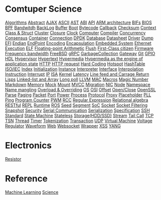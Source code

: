 * Comtuper Science
[[file:./algorithms.org][Algorithms]]
[[file:./abstract.org][Abstract]]
[[file:./ajax.org][AJAX]]
[[file:./ascii.org][ASCII]]
[[file:./ast.org][AST]]
[[file:./abi.org][ABI]]
[[file:./api.org][API]]
[[file:./arm-arch.org][ARM architecture]]
[[file:./bifs.org][BIFs]]
[[file:./bios.org][BIOS]]
[[file:./bpf.org][BPF]]
[[file:./bandwidth.org][Bandwitdh]]
[[file:./backlog.org][BackLog]]
[[file:./buffer.org][Buffer]]
[[file:./boot.org][Boot]]
[[file:./bytecode.org][Bytecode]]
[[file:./callback.org][Callback]]
[[file:./checksum.org][Checksum]]
[[file:./context.org][Context]]
[[file:./class-struct.org][Class & Struct]]
[[file:./cluster.org][Cluster]]
[[./closure.org][Closure]]
[[file:./clock.org][Clock]]
[[file:./computer.org][Computer]]
[[file:./compiler.org][Compiler]]
[[file:./concurrency.org][Concurrency]]
[[file:./consensus.org][Consensus]]
[[file:./container.org][Container]]
[[file:./conn.org][Connection]]
[[file:./dpdk.org][DPDK]]
[[file:./db.org][Database]]
[[file:./datasheet.org][Datasheet]]
[[file:./driver.org][Driver]]
[[file:./dump.org][Dump]]
[[file:./efi.org][EFI]]
[[file:./endian.org][Endian]]
[[file:./endpoint.org][EndPoint]]
[[file:encoding.org][Encoding]]
[[file:./encapsulation.org][Encapsulation]]
[[file:./embeddedsys.org][Embedded System]]
[[file:./ethernet.org][Ethernet]]
[[file:./execution.org][Execution]]
[[file:./elf.org][ELF]]
[[file:./floating-point-arith.org][Floating-point Arithmetic]]
[[file:./flush.org][Flush]]
[[file:./first-class-citizen.org][First-Class citizen]]
[[file:./firmware.org][Firmware]]
[[file:./frequency-bandwidth.org][Frequency bandwidth]]
[[file:./freebsd.org][FreeBSD]]
[[file:./gRPC.org][gRPC]]
[[file:./gc.org][GarbageCollection]]
[[file:./gateway.org][Gateway]]
[[file:./git.org][Git]]
[[file:./gpio.org][GPIO]]
[[file:./hdl.org][HDL]]
[[file:./hypervisor.org][Hypervisor]]
[[file:./hypertext.org][Hypertext]]
[[file:./hypermedia.org][Hypermedia]]
[[file:./hateoas.org][Hypermedia as the engine of application state]]
[[file:./http.org][HTTP]]
[[file:./httpreq.org][HTTP request]]
[[file:./hard-coding.org][Hard Coding]]
[[file:./hotspot.org][Hotspot]]
[[file:./hashtable.org][HashTable]]
[[file:./iso_iec.org][ISO/IEC]]
[[file:./idx.org][Index]]
[[file:./initialization.org][Initialization]]
[[file:./instance.org][Instance]]
[[file:./interpreter.org][Interpreter]]
[[file:./interface.org][Interface]]
[[file:./interpolation.org][Interpolation]]
[[file:./instruction.org][Instruction]]
[[file:./interrupt.org][Interrupt]]
[[file:./ip.org][IP]]
[[file:./isa.org][ISA]]
[[file:./kernel.org][Kernel]]
[[file:./latency.org][Latency]]
[[file:./LFCR.org][Line feed and Carrage Return]]
[[file:./lisps.org][Lisps]]
[[file:./linked-list_array.org][Linked-list and Array]]
[[file:./long_poll.org][Long poll]]
[[file:./llvm.org][LLVM]]
[[file:./mac.org][MAC]]
[[./macros.org][Macros]]
[[file:./magicnum.org][Magic Number]]
[[file:./markdown.md][Markdown]]
[[file:./memory.org][Memory]]
[[file:./mock.org][Mock]]
[[file:./mount.org][Mount]]
[[file:./mvcc.org][MVCC]]
[[file:./migration.org][Migration]]
[[file:./nic.org][NIC]]
[[file:./node.org][Node]]
[[file:./namespace.org][Namespace]]
[[file:./name-mangling.org][Name mangling]]
[[file:./over_loadride.org][Overload & Overriding]]
[[file:./os.org][OS]]
[[file:./osi.org][OSI]]
[[file:./offset.org][Offset]]
[[file:./open_close.org][Open/Close]]
[[file:./openssl.org][OpenSSL]]
[[file:./parse.org][Parse]]
[[file:./paging.org][Paging]]
[[file:./packet.org][Packet]]
[[file:./port.org][Port]]
[[file:./power.org][Power]]
[[file:./process.org][Process]]
[[file:./protocol.org][Protocol]]
[[file:./proxy.org][Proxy]]
[[file:./placeholder.org][Placeholder]]
[[file:./pll.org][PLL]]
[[file:./ping.org][Ping]]
[[file:./pg-cnt.org][Program Counter]]
[[file:./pwm.org][PWM]]
[[file:./rcc.org][RCC]]
[[file:./regular-expression.org][Regular Expression]]
[[file:./rel_algebra.org][Relational algebra]]
[[file:./restful.org][RESTful]]
[[file:./repl.org][REPL]]
[[file:./runtime.org][Runtime]]
[[file:./ros.org][ROS]]
[[file:./seed.org][Seed]]
[[file:./segment.org][Segment]]
[[file:./soc.org][SoC]]
[[file:./socket.org][Socket]]
[[file:./sock-fltr.org][Socket Filtering]]
[[file:./snapshot.org][Snapshot]]
[[file:./security.org][Security]]
[[file:./serial-comm.org][Serial Communication]]
[[file:./serialization.org][Serialization]]
[[file:./specification.org][Specification]]
[[file:./ssh.org][SSH]]
[[file:./standard.org][Standard]]
[[file:./fsm.org][State Machine]]
[[file:./stateless.org][Stateless]]
[[file:./storage.org][Storage(HDD/SSD)]]
[[file:./stream.org][Stream]]
[[file:./tailcall.org][Tail Call]]
[[file:./tcp.org][TCP]]
[[file:./tsn.org][TSN]]
[[file:./thread.org][Thread]]
[[file:./timer.org][Timer]]
[[file:./tokenization.org][Tokenization]]
[[file:./transaction.org][Transaction]]
[[file:./udp.org][UDP]]
[[file:./vm.org][Virtual Machine]]
[[file:./voltage_regulator.org][Voltage Regulator]]
[[file:./waveform.org][Waveform]]
[[file:./web.org][Web]]
[[file:./websocket.org][Websocket]]
[[file:./wrapper.org][Wrapper]]
[[file:./xss.org][XSS]]
[[file:./yang.org][YANG]]

* Electronics
[[file:./resistor.org][Resistor]]

* Reference
[[file:./ML/index.org][Machine Learning]]
[[file:./science/index.org][Science]]
